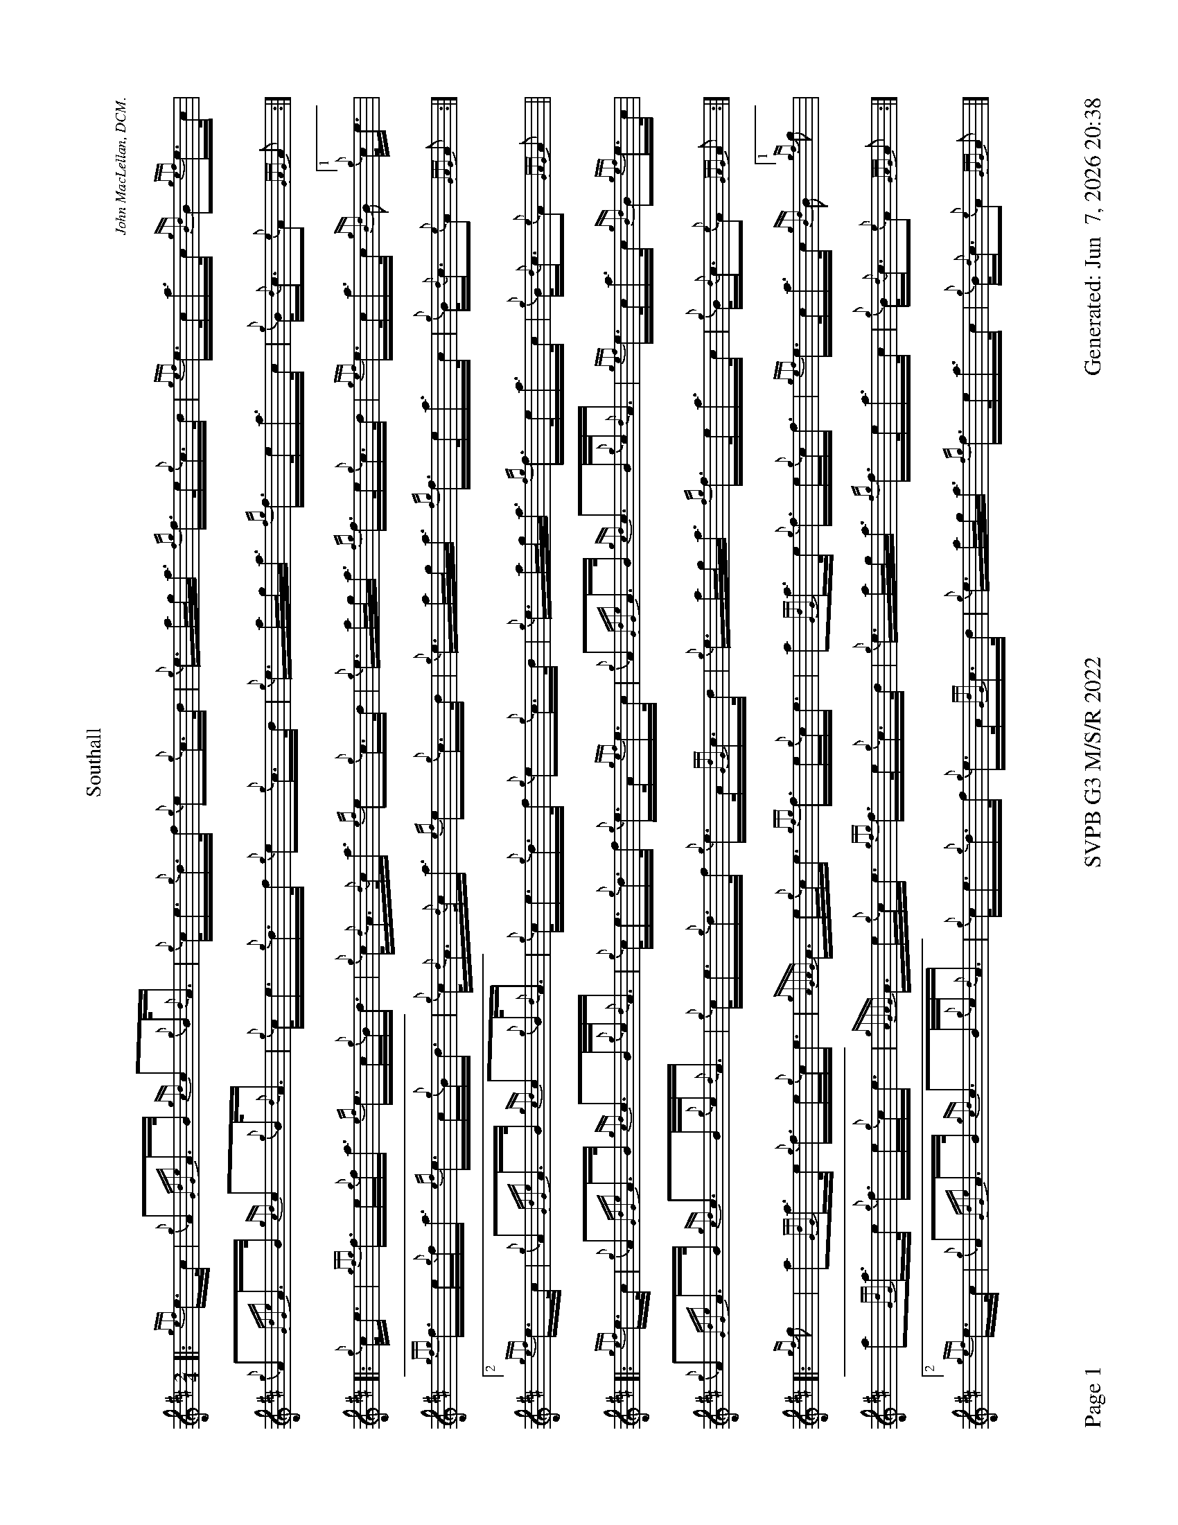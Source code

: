 %abc-2.2
I:abc-include style.abh
%%footer "Page $P	SVPB G3 M/S/R 2022	Generated: $D"
%%scale 0.54
%%landscape 1
X:1
T:Southall
R:March
L:1/16
C:John MacLellan, DCM.
M:2/4
K:D
[|: {gef}e>c | {g}A2{GdGe}A>B {gcd}c2{g}B<{d}A | {g}c<e{g}d>f {g}e2{g}c>d | {g}e>ag<a {fg}f>e{g}c>d | {gef}e>ca>c {gBd}B2{gef}e>c |
 {g}A2{GdGe}A>B {gcd}c2{g}B<{d}A | {g}c<e{g}d>f {g}e2{g}c>d | {g}e>ag<a {fg}f>ea>c | {g}B<{d}c{e}A2 {GAG}A2 :|]
 [|: {g}c<e | {gfg}f>e{g}f<a {ef}e>c{g}B<d | {g}c<{d}A{d}c<a {ef}e2{g}c>d | {g}e>ag<a {fg}f>e{g}c>d |{gef}e>ca>c {gBd}B2["1" {g}c<e |
  {gfg}f>e{g}f<a {ef}e>c{g}B<d | {g}c<{d}A{d}c<a {ef}e2{g}c>d | {g}e>ag<a {fg}f>ea>c | {g}B<{d}c{e}A2 {GAG}A2 :|]
  ["2" {gef}e>c | {g}A2{GdGe}A>B {gcd}c2{g}B<{d}A | {g}c<e{g}d>f {g}e2{g}c>d | {g}e>ag<a {fg}f>ea>c | {g}B<{d}c{e}A2 {GAG}A2 ||
  [|: {gef}e>c |{g}A2{GdGe}A>B {gcd}c2>B{g}c<{d}A | {g}c<e{g}d>f {g}e>A{gef}e>c | {g}A2{GdGe}A>B {gcd}c2>B{g}c<{d}A | {gef}e>ca>c {gBd}B2{gef}e>c |
  {g}A2{GdGe}A>B {gcd}c2>B{g}c<{d}A | {g}c<e{g}d>f {g}e>A{GdG}c>d | {g}e>ag<a {fg}f>ea>c | {g}B<{d}c{e}A2 {GAG}A2 :|]
  [|: {gf}g2 | a2{GdG}a>e {g}f>e{g}c<e |{gAGAG}A>e{g}c<e {gfg}f>e{g}c<e | a2{GdG}a>e {g}f>e{g}c<f | {gef}e>ca>c {gBd}B2 ["1" {gf}g2 |
  a2{GdG}a>e {g}f>e{g}c<e |{gAGAG}A>e{g}c<e {gfg}f>e{g}c>d | {g}e>ag<a {fg}f>ea>c | {g}B<{d}c{e}A2 {GAG}A2 :|]
  ["2" {gef}e>c |{g}A2{GdGe}A>B {gcd}c2>B{g}c<{d}A | {g}c<e{g}d>f {g}e>A{GdG}c>d | {g}e>ag<a {fg}f>ea>c | {g}B<{d}c{e}A2 {GAG}A2 |]
X:2
T:Lady MacKenzie Of Gairloch
C:Traditional
R:Strathspey
M:C
L:1/8
K:D
[| {gcd}c<{e}A {gef}e>A {gf}g>A {gef}e>d | {gBd}B<{e}G {dc}d>B {gf}g>e {Gdc}d<{e}B | {gcd}c<{e}A {gef}e>A {gf}g>A {gef}e>d | {gBd}B<{e}G {dc}d>B {gef}e2 {AGAG}A<a |
{cd}c<{e}A {gef}e>A {gf}g>A {gef}e>d | {gBd}B<{e}G {dc}d>B {gf}g>e {Gdc}d<{e}B | {gcd}c<{e}A {gef}e>A {gf}g>A {gef}e>d | {gBd}B<{e}G {dc}d>B {gef}e2 {AGAG}A>e || 
{ag}a2 e/f/g {ag}a>e {gcd}c<{e}A | {gf}g2 {a}B/c/d {gf}g>d {gBd}B<{e}G | {ag}a2 e/f/g {ag}a>e {gcd}c<{e}A | {gBd}B<{e}G {dc}d>B {gef}e2 {AGAG}A>e |
{ag}a2 e/f/g {ag}a>e {gcd}c<{e}A | {gf}g2 {a}B/c/d {g}e/f/g {Bd}B<{e}G | {g}A>B {GdG}c>d {gef}e>d {g}e/f/g | {Bd}B<{e}G {dc}d>B {gef}e2 {AGAG}A<a ||
{cd}c<{e}A {gAGAG}A2 {gf}g>A {gef}e>d | {gBd}B>{g}A {d}G>{d}B {gf}g>e {Gdc}d<{e}B | {gcd}c<{e}A {gAGAG}A2 {gf}g>A {gef}e>d | {gBd}B<{e}G {dc}d>B {gef}e2 {AGAG}A<a |
{cd}c<{e}A {gAGAG}A2 {gf}g>A {gef}e>d | {gBd}B>{g}A {d}G>{d}B {gf}g>e {Gdc}d<{e}B | {gcd}c<{e}A {gAGAG}A2 {gf}g>A {gef}e>d | {gBd}B<{e}G {dc}d>B {gef}e2 {AGAG}A>e ||
{ag}a2 e/f/g {a}f/e/d {gcd}c<{e}A | {gf}g2 {a}B/c/d {g}e/f/g {Bd}B<{e}G | {ag}a2 e/f/g {a}f/e/d {gcd}c<{e}A | {gBd}B<{e}G {dc}d>B {gef}e2 {AGAG}A>e |
{ag}a2 e/f/g {a}f/e/d {gcd}c<{e}A | {g}B/c/d {g}e/f/g {a}f/e/d {gBd}B<{e}G | {g}A>{d}c {g}B/c/d {gef}e>d {gcd}c<A | {gBd}B<{e}G {dc}d>B {gef}e2 {AGAG}A2 |]

X:3
T:The Blackberry Bush
M:C
L:1/8
C:Donald MacLeod
R:Reel
K:D
[| {gfg}f2 {g}f>e {g}d>B{g}B<{d}A | {g}B<d{gde}d>A {g}B>{d}A{e}A>{d}B | {gfg}f2 {g}f>e {g}d>B{g}B<{d}A | {g}B<e{A}e>f {gef}e2 {g}d>e |
{gfg}f2 {g}f>e {g}d>B{g}B<{d}A | {g}B<d{gde}d>A {g}B>{d}A{e}A>B | {Gdc}d2 {g}e<f {gef}e>d{g}B<{d}A | {g}B>d{G}d>e {Gdc}d2 {g}d>e ||
{g}f>a{g}a>f {gef}e2 {g}d>e | {g}f>d{gef}e>d {g}B>{d}A{e}A>B | {Gdc}d2 {g}e<f {gef}e>d{g}B<{d}A | {g}B<e{A}e>f {gef}e2 {g}d>e |
{g}f>a{g}a>f {gef}e2 {g}d>e | {g}f>d{gef}e>d {g}B>{d}A{e}A>B | {Gdc}d2 {g}e<f {gef}e>d{g}B<{d}A | {g}B>d{G}d>e {Gdc}d2 {g}d>B || 
{g}A>{d}A{e}A>{d}B {g}A>B{g}d>e |  {g}f>d{gef}e>d {g}B>{d}A{e}A>{d}B | {g}A>{d}A{e}A>{d}B {g}A>B{gde}d>A | {g}B<e{A}e>f {g}f>e{g}d>B | 
{g}A>{d}A{e}A>{d}B {g}A>B{g}d>e | {g}f>d{gef}e>d {g}B>{d}A{e}A>B | {Gdc}d2 {g}e<f {gef}e>d{g}B<{d}A | {g}B>d{G}d>e {Gdc}d2 {g}d>e || 
{gfg}f2 {g}f>e {g}f>a{g}a>f | {gef}e2 {g}f>d {g}B>{d}A{e}A>{d}B | {g}f>e{g}f>a {g}a>f{g}e>d |  {g}B<e{A}e>f {g}f>e{g}d>e | 
{gfg}f2 {g}f<a {ef}e2 {A}e>f | {Gdc}d2 {gde}d>A {g}B>{d}A{e}A>B | {Gdc}d2 {g}e<f {gef}e>d{g}B<{d}A | {g}B>d{G}d>e {g}d2 |]